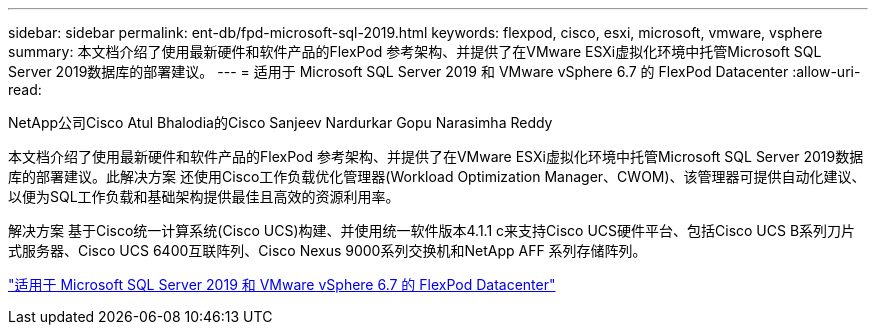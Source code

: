 ---
sidebar: sidebar 
permalink: ent-db/fpd-microsoft-sql-2019.html 
keywords: flexpod, cisco, esxi, microsoft, vmware, vsphere 
summary: 本文档介绍了使用最新硬件和软件产品的FlexPod 参考架构、并提供了在VMware ESXi虚拟化环境中托管Microsoft SQL Server 2019数据库的部署建议。 
---
= 适用于 Microsoft SQL Server 2019 和 VMware vSphere 6.7 的 FlexPod Datacenter
:allow-uri-read: 


NetApp公司Cisco Atul Bhalodia的Cisco Sanjeev Nardurkar Gopu Narasimha Reddy

[role="lead"]
本文档介绍了使用最新硬件和软件产品的FlexPod 参考架构、并提供了在VMware ESXi虚拟化环境中托管Microsoft SQL Server 2019数据库的部署建议。此解决方案 还使用Cisco工作负载优化管理器(Workload Optimization Manager、CWOM)、该管理器可提供自动化建议、以便为SQL工作负载和基础架构提供最佳且高效的资源利用率。

解决方案 基于Cisco统一计算系统(Cisco UCS)构建、并使用统一软件版本4.1.1 c来支持Cisco UCS硬件平台、包括Cisco UCS B系列刀片式服务器、Cisco UCS 6400互联阵列、Cisco Nexus 9000系列交换机和NetApp AFF 系列存储阵列。

link:https://www.cisco.com/c/en/us/td/docs/unified_computing/ucs/UCS_CVDs/mssql2019_flexpod.html["适用于 Microsoft SQL Server 2019 和 VMware vSphere 6.7 的 FlexPod Datacenter"^]
